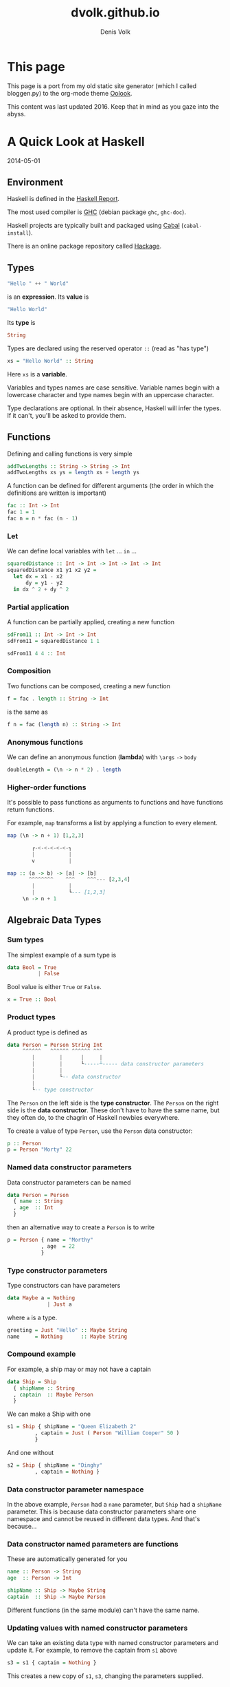 #+OPTIONS: html-style:nil
#+OPTIONS: num:nil
#+OPTIONS: toc:nil
#+HTML_HEAD: <link rel="stylesheet" type="text/css" href="static/oolook/oolook.css" />
#+HTML_HEAD: <link rel="stylesheet" type="text/css" href="https://cdnjs.cloudflare.com/ajax/libs/font-awesome/6.2.0/css/all.min.css" />
#+HTML_HEAD: <script src="static/oolook/jquery-3.x-git.min.js"></script>
#+HTML_HEAD: <script src="static/oolook/oolook.js"></script>
#+HTML_HEAD: <link rel="icon" type="image/png" href="favicon.png">
#+HTML_HEAD: <style>.figure-number { display: none; }</style>

#+TITLE: dvolk.github.io
#+AUTHOR: Denis Volk

* This page

This page is a port from my old static site generator (which I called bloggen.py) to the org-mode theme [[https://dvolk.github.io/oolook][Oolook]].

This content was last updated 2016. Keep that in mind as you gaze into the abyss.


* A Quick Look at Haskell

2014-05-01

** Environment

Haskell is defined in the [[https://www.haskell.org/onlinereport/haskell2010/][Haskell Report]].

The most used compiler is [[https://www.haskell.org/ghc/download][GHC]] (debian package =ghc=, =ghc-doc=).

Haskell projects are typically built and packaged using [[https://www.haskell.org/cabal/][Cabal]] (=cabal-install=).

There is an online package repository called [[https://hackage.haskell.org/][Hackage]].

** Types

#+BEGIN_SRC haskell
"Hello " ++ " World"
#+END_SRC

is an *expression*. Its *value* is

#+BEGIN_SRC haskell
"Hello World"
#+END_SRC

Its *type* is

#+BEGIN_SRC haskell
String
#+END_SRC

Types are declared using the reserved operator =::= (read as "has type")

#+BEGIN_SRC haskell
xs = "Hello World" :: String
#+END_SRC

Here =xs= is a *variable*.

Variables and types names are  case sensitive. Variable names begin with
a lowercase character and type names begin with an uppercase character.

Type declarations  are optional.  In their  absence, Haskell  will infer
the types. If it can't, you'll be asked to provide them.

** Functions

Defining and calling functions is very simple

#+BEGIN_SRC haskell
addTwoLengths :: String -> String -> Int
addTwoLengths xs ys = length xs + length ys
#+END_SRC

A function can be defined for different arguments (the order in which
the definitions are written is important)

#+BEGIN_SRC haskell
fac :: Int -> Int
fac 1 = 1
fac n = n * fac (n - 1)
#+END_SRC

*** Let

We can define local variables with =let= ... =in= ...

#+BEGIN_SRC haskell
squaredDistance :: Int -> Int -> Int -> Int -> Int
squaredDistance x1 y1 x2 y2 =
  let dx = x1 - x2
      dy = y1 - y2
  in dx ^ 2 + dy ^ 2
#+END_SRC

*** Partial application

A function can be partially applied, creating a new function

#+BEGIN_SRC haskell
sdFrom11 :: Int -> Int -> Int
sdFrom11 = squaredDistance 1 1

sdFrom11 4 4 :: Int
#+END_SRC

*** Composition

Two functions can be composed, creating a new function

#+BEGIN_SRC haskell
f = fac . length :: String -> Int
#+END_SRC

is the same as

#+BEGIN_SRC haskell
f n = fac (length n) :: String -> Int
#+END_SRC

*** Anonymous functions

We can define an anonymous function (*lambda*) with =\args= =->= =body=

#+BEGIN_SRC haskell
doubleLength = (\n -> n * 2) . length
#+END_SRC

*** Higher-order functions

It's  possible to  pass functions  as  arguments to  functions and  have
functions  return functions.

For example,  =map= transforms a  list by  applying a function  to every
element.

#+BEGIN_SRC haskell
map (\n -> n + 1) [1,2,3]
#+END_SRC

#+BEGIN_SRC haskell
         ┌-<-<-<-<-<-┐
         |           |
         v           |

 map :: (a -> b) -> [a] -> [b]
        ^^^^^^^^    ^^^    ^^^--- [2,3,4]
         |           |
         |           └--- [1,2,3]
      \n -> n + 1
#+END_SRC

** Algebraic Data Types
*** Sum types

The simplest example of a sum type is

#+BEGIN_SRC haskell
data Bool = True
          | False
#+END_SRC

Bool value is either =True= or =False=.

#+BEGIN_SRC haskell
x = True :: Bool
#+END_SRC

*** Product types
A product type is defined as

#+BEGIN_SRC haskell
data Person = Person String Int
     ^^^^^^   ^^^^^^ ^^^^^^ ^^^
        |        |      |     |
        |        |      └-----┴----- data constructor parameters
        |        |
        |        └-- data constructor
        |
        └-- type constructor
#+END_SRC

The =Person= on the left side is the *type constructor*. The =Person= on
the right side  is the *data constructor*. These don't  have to have the
same  name,  but they  often  do,  to  the  chagrin of  Haskell  newbies
everywhere.

To create a value of type =Person=, use the =Person= data constructor:

#+BEGIN_SRC haskell
p :: Person
p = Person "Morty" 22
#+END_SRC

*** Named data constructor parameters

Data constructor parameters can be named

#+BEGIN_SRC haskell
data Person = Person
  { name :: String
  , age  :: Int
  }
#+END_SRC

then an alternative way to create a =Person= is to write

#+BEGIN_SRC haskell
p = Person { name = "Morthy"
           , age  = 22
           }
#+END_SRC

*** Type constructor parameters

Type constructors can have parameters

#+BEGIN_SRC haskell
data Maybe a = Nothing
             | Just a
#+END_SRC

where =a= is a type.

#+BEGIN_SRC haskell
greeting = Just "Hello" :: Maybe String
name     = Nothing      :: Maybe String
#+END_SRC

*** Compound example

For example, a ship may or may not have a captain

#+BEGIN_SRC haskell
data Ship = Ship
  { shipName :: String
  , captain  :: Maybe Person
  }
#+END_SRC

We can make a Ship with one

#+BEGIN_SRC haskell
s1 = Ship { shipName = "Queen Elizabeth 2"
         , captain = Just ( Person "William Cooper" 50 )
         }
#+END_SRC

And one without

#+BEGIN_SRC haskell
s2 = Ship { shipName = "Dinghy"
         , captain = Nothing }
#+END_SRC

*** Data constructor parameter namespace

In the above example, =Person= had  a =name= parameter, but =Ship= had a
=shipName= parameter. This is  because data constructor parameters share
one namespace and  cannot be reused in different data  types. And that's
because...

*** Data constructor named parameters are functions

These are automatically generated for you

#+BEGIN_SRC haskell
name :: Person -> String
age  :: Person -> Int

shipName :: Ship -> Maybe String
captain  :: Ship -> Maybe Person
#+END_SRC

Different functions (in the same module) can't have the same name.

*** Updating values with named constructor parameters

We can take an existing data  type with named constructor parameters and
update it. For example, to remove the captain from =s1= above

#+BEGIN_SRC haskell
s3 = s1 { captain = Nothing }
#+END_SRC

This creates a new copy of =s1=, =s3=, changing the parameters supplied.

*** Recursive data types

data type definitions can be recursive

#+BEGIN_SRC haskell
data List a = Nil
            | Append a (List a)
#+END_SRC

a =List= of =a= is then either =Nil= (empty list) or an element of type
=a= appended to a =List= of type =a=.

#+BEGIN_SRC haskell
l :: List Int
l = Append 1 (Append 2 (Append 3 (Append 4 Nil)))
#+END_SRC
** Lists

Lists are a  built-in recursive data type. They're  constructed with the
cons operator "=:="

#+BEGIN_SRC haskell
1 : ( 2 : ( 3 : ( 4 : [] )))
#+END_SRC

Haskell provides an easier way to write the above

#+BEGIN_SRC haskell
[1, 2, 3, 4] :: [Int]
#+END_SRC

A =String= is a list of =Char=

#+BEGIN_SRC haskell
s = "Hello World" :: [Char]
#+END_SRC
** Tuples
A tuple is a fixed size container. Unlike lists, a tuple may contain
different types

for example

#+BEGIN_SRC haskell
("Proxima Centauri", 3, 4, 5) :: (String, Int, Int, Int)
#+END_SRC
** If and case

=if= ... =then= ... =else= ... is an expression. The =else= is mandatory
(what value would the expression evaluate to if it wasn't?)

#+BEGIN_SRC haskell
describeIntSign :: Int -> String
describeIntSign n =
  if n > 0
    then "positive"
    else "negative"
#+END_SRC

=case= ... =of= ...  is also an expression, but a  bit more general than
=if=.

#+BEGIN_SRC haskell
describeInt :: Int -> String
describeInt n =
  case n of
    0 -> "zero"
    1 -> "one"
    2 -> "two"
    _ -> "I don't know that number"
#+END_SRC

** Deconstructing values

Data type values can be  deconstructed with pattern matching in function
arguments

#+BEGIN_SRC haskell
data Person = Person
  { name :: Maybe String
  , age  :: Int
  }

nonsense :: Person -> Int
nonsense (Person  Nothing a) = a
nonsense (Person (Just n) a) = length n + a
#+END_SRC

here  =n=  and =a=  will  be  locally bound  to  =name=  (when it  isn't
=Nothing=) and =age= of the person.

We can also pattern match in case expressions

#+BEGIN_SRC haskell
case p of
  Person  Nothing a -> "This person doesn't have a name"
  Person (Just n) a -> "This person's name is " ++ n
#+END_SRC

and let expressions

#+BEGIN_SRC haskell
let (Person _ a) = p in a + 1
#+END_SRC

use =_= to indicate that you don't care about a parameter.

Lists and tuples can also be pattern matched.

#+BEGIN_SRC haskell
headIntList :: [Int] -> Int
head (first:rest) = first
      ^^^^^^^^^^
          |
 recall, a list is an element appended (:'ed) to the rest of the list

swapPair :: (Int, Int) -> (Int, Int)
swapPair (x, y) = (y, x)
#+END_SRC

** Parametric polymorphism

Defining a new function for each type of list like above would be silly.
Haskell allows us to write generic/polymorphic functions.

#+BEGIN_SRC haskell
         ┌-- type variables, a is any type
         |
         ├-----┐
         |     |
         v     v
head :: [a] -> a
head (first:rest) = first

swap :: (a, b) -> (b, a)
swap (a, b) = (b, a)
#+END_SRC

type variables are always lowercase.

** Typeclasses

Typeclasses allow you to overload functions

#+BEGIN_SRC haskell
class Eq a where
  (==) :: a -> a -> Bool
#+END_SRC

types are instances of typeclasses

#+BEGIN_SRC haskell
instance Eq Char where
  (==) = ...
#+END_SRC

*** Standard typeclasses

You can make your own, but Haskell already defines many typeclasses

| typeclass  | functions                                                                                                                                                                                      |
|------------+------------------------------------------------------------------------------------------------------------------------------------------------------------------------------------------------|
| Eq         | ~(==)~, ~(/=)~                                                                                                                                                                                 |
|------------+------------------------------------------------------------------------------------------------------------------------------------------------------------------------------------------------|
| Ord        | =(<)=, ~(<=)~, ~(>=)~, ~(>)~, =max=, =min=                                                                                                                                                     |
|------------+------------------------------------------------------------------------------------------------------------------------------------------------------------------------------------------------|
| Enum       | =succ=, =pred=, =toEnum=, =fromEnum=, =enumFrom=, =enumFromThen=, =enumFromTo=, =enumFromThenTo=                                                                                               |
|------------+------------------------------------------------------------------------------------------------------------------------------------------------------------------------------------------------|
| Num        | =(+)=, =(-)=, =(⋆)=, =negate=, =abs=, =signum=, =fromInteger=                                                                                                                                  |
|------------+------------------------------------------------------------------------------------------------------------------------------------------------------------------------------------------------|
| Real       | =toRational=                                                                                                                                                                                   |
|------------+------------------------------------------------------------------------------------------------------------------------------------------------------------------------------------------------|
| Integral   | =quot=, =rem=, =div=, =mod=, =quotRem=, =divMod=, =toInteger=                                                                                                                                  |
|------------+------------------------------------------------------------------------------------------------------------------------------------------------------------------------------------------------|
| Fractional | =(/)=, =recip=, =fromRational=                                                                                                                                                                 |
|------------+------------------------------------------------------------------------------------------------------------------------------------------------------------------------------------------------|
| Floating   | =pi=, =exp=, =log=, =sqrt=, =(⋆⋆)=, =logBase=, =sin=, =cos=, =tan=, =asin=, =acos=, =atan=, =sinh=, =cosh=, =tanh=, =asinh=, =atanh=                                                           |
|------------+------------------------------------------------------------------------------------------------------------------------------------------------------------------------------------------------|
| RealFrac   | =properFraction=, =truncate=, =round=, =ceiling=, =floor=                                                                                                                                      |
|------------+------------------------------------------------------------------------------------------------------------------------------------------------------------------------------------------------|
| RealFloat  | =floatRadix=, =floatDigits=, =floatRange=, =decodeFloat=, =encodeFloat=, =exponent=, =significand=, =scaleFloat=, =isNaN=, =isInfinite=, =isDenormalized=, =isIEEE=, =isNegativeZero=, =atan2= |
|------------+------------------------------------------------------------------------------------------------------------------------------------------------------------------------------------------------|
| Monad      | ~(>>=)~, =(>>)=, =return=, =fail=                                                                                                                                                              |
|------------+------------------------------------------------------------------------------------------------------------------------------------------------------------------------------------------------|
| Functor    | ~fmap~                                                                                                                                                                                         |

*** Automatic deriving

Haskell can automatically derive some  typeclass instances for your data
types (restrictions may apply). E.g.

#+BEGIN_SRC haskell
data Person = Person String Int
  deriving Eq

p1 = Person "Rick" 50

p2 = Person "Morty" 12

p1 == p2 :: Bool
#+END_SRC

*** Show & Read

=Show= and =Read= are two important typeclasses. They implement =show=
and =read= and can be automatically derived.

#+BEGIN_SRC haskell
show :: Show a => a -> String
read :: Read a => String -> a
#+END_SRC

That is,  for types with a  =Show= instance, =show= will  turn the value
into a =String=. For types with  a =Read= instance, =read= will turn the
=String= into the value of type =a=

#+BEGIN_SRC haskell
data Person = Person String Int
  deriving (Eq, Show, Read)

p1 = read "Person \"Rick\" 50" :: Person

show p1 :: String
#+END_SRC

You should not use =read= unless you know that the string is valid. An
invalid string will cause a runtime error.

for inputs that may fail to parse, use =readMaybe=

#+BEGIN_SRC haskell
Text.Read.readMaybe :: Read a => String -> Maybe a
#+END_SRC

** IO
*** Example: Echoing input line

Understanding  how IO  works  in  Haskell requires  an  unusual amount  of
background knowledge compared to  other programming languages. It's best
to begin with an example.

Haskell executables begin with the main function.

#+BEGIN_SRC haskell
main :: IO ()
main = getLine >>= putStrLn
#+END_SRC

The types of these functions (often called *actions*) are

#+BEGIN_SRC haskell
getLine  :: IO String
putStrLn :: String -> IO ()
#+END_SRC

~(>>=)~ chains them together

#+BEGIN_SRC haskell
(>>=) :: IO a -> (a -> IO b) -> IO b
         ^^^^    ^^^^^^^^^^^    ^^^^
          |          |          |
getLine --┘          |          |
                     |          └-- main
         putStrLn ---┘
#+END_SRC

*** Example: Guess the number

What if  we want to chain  together two =IO a=  actions like =putStrLn=?
Replace the second one with a lambda that ignores its argument.

#+BEGIN_SRC haskell
putStrLn "Hello"    >>=    \_ -> putStrLn "World"
^^^^^^^^^^^^^^^^           ^^^^^^^^^^^^^^^^^^^^^^
       |                              |
      IO a                         a -> IO b
#+END_SRC

We can make a "guess the number" game with these functions (and =randomRIO=)

#+BEGIN_SRC haskell
import Text.Read
import System.Random

guessGame :: Int -> IO ()
guessGame n =
  putStrLn "Guess the number (1-10): " >>= \_ ->
  getLine >>= \input ->
  case readMaybe input of
    Nothing    -> putStrLn "not sure what you just typed!" >>= \_ ->
                  guessGame n
    Just guess ->
      if guess == n
        then putStrLn "You guessed it!"
        else putStrLn "Wrong!" >>= \_ ->
             guessGame n

main :: IO ()
main = randomIO (1,10) >>= guessGame
#+END_SRC

*** Do notation

Haskell provides a nicer notation of composing IO actions with =do= notation

#+BEGIN_SRC haskell
import Text.Read
import System.Random

guessGame :: Int -> IO ()
guessGame n = do
  putStrLn "Guess the number (1-10): "
  input <- getLine
  case readMaybe input of
    Nothing -> do putStrLn "not sure what you just typed!"
                  guessGame n
    Just guess ->
      if guess == n
        then putStrLn "You guessed it!"
        else do putStrLn "Wrong!"
                guessGame n

main :: IO ()
main = do
  n <- randomRIO (1,10)
  guessGame n
#+END_SRC

*** Looping

We can loop with the monadic map =mapM_=

#+BEGIN_SRC haskell
                         ┌-<-<-<-<-<-<-<-┐
                         |               |
                         v               |

           map  M  _ :: (a -> IO ()) -> [a] -> IO ()

                ^  ^    ^^^^^^^^^^^^    ^^^    ^^^^^
                |  |        |            |       |
                |  |        └-- action   |  no results returned
                |  |            to run   |
works on Monads ┘  |                     |
                   |                     └-- list to run it on
  discards results ┘

^^^^^^^^^^^^^^^^^^^^^
  naming convention
#+END_SRC

For example, to print the ASCII value of =Char= from A to Z

#+BEGIN_SRC haskell
main = mapM_ (print . fromEnum) ['A'..'Z']
#+END_SRC

where

#+BEGIN_SRC haskell
print    :: Show a => a -> IO ()
fromEnum :: Enum a => a -> Int
#+END_SRC

This  type of  looping  is  more limited  than  =for  (;;)= from  C-like
languages - you  cannot =break= out of  it for one. Instead  of having a
few general control  structures, Haskell has many  specialized ones, and
the ability to easily write your own.

*** Concurrent IO

Haskell comes with  light concurrency primitives. So light  in fact that
it might be better to use one  of the abstractions built on top of them,
like the =async= package:

#+BEGIN_SRC haskell
async :: IO a   ->   IO (Async a)

         ^^^^        ^^^^^^^^^^^^
          |               |
 computation to run       v
                          |
                          v
                          |
            ┌--<-<-<-<-<--┘
            v
            |
            v
            |
         vvvvvvv

wait  :: Async a   ->   IO a

                        ^^^^
                         |
               result of computation
#+END_SRC

For example  we can spawn  ten threads that do  some work, wait  for the
results and then print them.

#+BEGIN_SRC haskell
import Control.Concurrent
import Control.Concurrent.Async

main = do
  let worker n = do
        threadDelay (10^6)
        return (n * 2)

  ts <- mapM (async . worker) [1..10]

  results <- mapM wait ts

  mapM_ print results
#+END_SRC

Note that =return= is  a function with type =a -> IO a=.  It has no flow
control meaning  like in many  languages. It's simply turning  the =Int=
into an =IO Int=.

** More

- https://www.haskell.org/tutorial/ - A  Gentle Introduction to Haskell,
  Version 98 (slightly misleading title)
- https://www.haskell.org/ghc/docs/latest/html/libraries/index.html    -
  Documentation for the libraries that come with GHC
- http://book.realworldhaskell.org/ - Real World Haskell
- http://community.haskell.org/~simonmar/pcph/ - Parallel and Concurrent
  Programming in Haskell
- https://en.wikibooks.org/wiki/Haskell Haskell Wikibook

* A guide to installing a custom, minimal(ish) GNU/Linux system

2014-05-01

** Introduction

Ubuntu is often believed to be bloated and slow, and users are recommended
to install other distributions like Arch Linux if they want to have a 'lean' system.
This belief is mistaken. Ubuntu can provide a very good mix of leanness and convenience.

This page is a beginner's guide on how to install and setup such a system. It's
based on my own preferences and notes.

I used 14.4 for testing to write this, but everything should
work with versions 12.4 and later. If it changes then I will
update it.

** Install

*** Picking the right installer

Ubuntu media come in two forms: desktop and server. The desktop installer doesn't
offer many options. We'll be getting the server image from:

- http://www.ubuntu.com/download/server

I recommend getting the latest release. The system can be upgraded to a new release
fairly easily.

*** Before Proceeding

As always, backup important data and find some room for a new install. If you have
any kind of special setup not covered here (such as UEFI or PPPoE), you should
either read about it carefully before installation or have another Internet-capable
device nearby.

*** Boot options

Once you've booted the install media, you will have access to additional options
through the function keys F1-F6.

Some to consider are:

- *Expert mode* Enabling this gives more options in the installer. You shouldn't need most of the options, but one that's interesting is that you can choose to have a separate /home partition, or separate /home, /usr, /var, and /tmp partitions. Having separate partitions can sometimes be useful. On the other hand, it's annoying if you run out of space on one of them.
- *Install a minimal system* Enabling this will install a slightly smaller system (1.1G normally, 1G with 'minimal')
- *Free software only* If you enable this, the installer won't add the multiverse and restricted software repositories.

Select 'Install Ubuntu Server' and press enter to boot into the installer

*** Some installation options

The installer will ask you some simple questions.

After setting up a user, it will ask you if you want to encrypt the user(s) home
directories. The method used seems rather inconvenient. I recommend saying *no* here.

When partitioning disks, the installer will ask you what partitioning method to use.
I strongly recommend picking *encrypted LVM*. This will encrypt all partitions
except /boot.

The weakest part of the encryption will be your passphrase.
Read carefully and pick a good one.

The installer will ask you if you want automatic security updates. This is a
good idea and it's easy to toggle it later if you change your mind.

Next is the software selection. Leave everything unchecked unless you actually
want it.

The system will install and then reboot.

* Post-install

*** Using tmux

Login as the user you created. Tmux is very useful for managing terminals.
It's already installed, all you need to do is, well... run 'tmux'

If you've never used it before, Control-b ? (usually written as: C-b ?) will
bring up the keybindings.

*** Firewall

It's not a bad idea to immediately enable the firewall:

#+BEGIN_SRC bash
sudo ufw enable
sudo ufw default deny outgoing
sudo ufw allow out 80/tcp
sudo ufw allow out 443/tcp
sudo ufw allow out to <DNS SERVER IP HERE> port 53
#+END_SRC

This will drop all incoming connections, and all outgoing connections except HTTP and HTTPS.
You should add rules here only as required.

If your dns server was set automatically through DHCP or PPPoE, you can
find it with

#+BEGIN_SRC bash
cat /etc/resolv.conf
#+END_SRC

*** Setting apt defaults

open /etc/apt/apt.conf for editing

#+BEGIN_SRC bash
sudo apt-get install zile
sudo zile /etc/apt/apt.conf
#+END_SRC

and add

#+BEGIN_SRC
APT::Install-Recommends "0";
APT::Install-Suggests "0";
#+END_SRC

This will make apt-get _not_ consider recommended and suggested packages as dependencies.
It will still print what it recommends installing every time you install a package through apt-get, so
you'll need to consider what you actually need.

*** Updating

The packages that came on the install media are probably outdated. It's important
to update to the latest

#+BEGIN_SRC bash
sudo apt-get update
sudo apt-get dist-upgrade
#+END_SRC

It's not a bad idea to reboot after this.

*** World un-readable

By default, anyone can read files that users create. This is for compatibility with services
like HTTP servers, but if you're not using those it's possible to slightly increase security
by making your files accessible to you.

First we need make sure only you have access to your home directory

#+BEGIN_SRC bash
chmod -R go-rwx ~
#+END_SRC

Then open ~/.bashrc and put

#+BEGIN_SRC bash
umask 077
#+END_SRC

at the end. This makes it so newly created files can't be accessed by other users.

*** Tracking /etc

It's a good idea to keep track of what happens in /etc. etckeeper is a wrapper
around version control systems that does this

#+BEGIN_SRC bash
sudo apt-get install etckeeper git
#+END_SRC

etckeeper assumes you're using the bazaar VCS, but I chose git because it's
what I know best. We need to uncomment git by removing the #

#+BEGIN_SRC
VCS="git"
#+END_SRC

in /etc/etckeeper/etckeeper.conf

and also comment out the other one with

#+BEGIN_SRC
#VCS="bzr"
#+END_SRC

Had you installed bzr, it would have initialized etckeeper automatically, but
on other VCS you have to do it yourself

#+BEGIN_SRC bash
sudo etckeeper init
#+END_SRC

etckeeper will auto-add and commit everything in /etc every time you add or remove packages
through apt-get. Let's try it out by installing a fancy git tool!

#+BEGIN_SRC bash
sudo apt-get install tig
#+END_SRC

now you can run

#+BEGIN_SRC bash
cd etc; sudo tig
#+END_SRC

to browse changes in /etc

*** X.Org

It's time to install X.Org

#+BEGIN_SRC bash
sudo apt-get install xserver-xorg xinit i3 rxvt-unicode
#+END_SRC

open ~/.xinitrc and add

#+BEGIN_SRC bash
exec i3
#+END_SRC

Now start it:

#+BEGIN_SRC bash
xinit -- -nolisten tcp
#+END_SRC

Setting up X was painful for a long time. Every time I do this and it just works I
feel like I'm living in the future.

This should start up X.Org with the i3 window manager. After you accept the default settings
you should have blank screen.

Press WinKey-Enter twice (usually written as: M-return, M for meta) to open two terminals.
Then press M-S-down (S = shift) arrow to rearrange the terminal layout

If you haven't used i3 before, read the man page for more keybindings and then experiment.
It's a very useful window manager.

The statusbar just displays which workspace we're on which isn't very useful and wastes space.
Let's comment it out in at the end of ~/.i3/config:

#+BEGIN_SRC
#bar {
#        status_command i3status
#}
#+END_SRC

Since we're there let's also add another keybinding:

#+BEGIN_SRC
bindsym $mod+b border toggle
#+END_SRC

Now if you reload i3 by pressing M-S-r the statusbar should disappear.

Pressing M-b will toggle the decorations for the focused window, which is useful for saving screen space.

*** ranger & ncdu

While using bash and coreutils is fine, at some point you'll probably want a more
specialized interface for managing files. Once such interface is ranger:

ncdu is a ncurses interface to du - disk usage utility. It makes it very easy
to see what's eating up disk space.

#+BEGIN_SRC bash
sudo apt-get install ranger ncdu
#+END_SRC

Press ? to load the man page.

*** Firefox

Let's install Firefox

#+BEGIN_SRC bash
sudo apt-get install firefox
#+END_SRC

The firefox package comes with an AppArmor profile, so let's take care of that before starting firefox
for the first time

*** AppArmor

Normally, an application running with a user id is able to do anything the user can do.
AppArmor is a Linux kernel module that additionally restricts programs. An AppArmor profile
for a program lists all files and capabilities that the program is allowed to use. Anything
not on the list is denied and logged. For example, it's possible to restrict a PDF reader
to only be able to read files with the .pdf extension, and deny write and network access
altogether (for some reason this is an exercise left to the reader however).
AppArmor implements so-called Mandatory Access Controls. It's not the most
sophisticated MAC framework, but it is probably the most convenient to use.

Ubuntu comes with AppArmor enabled, all we need to do is install extra profiles and
turn the profiles to enforcing mode.

#+BEGIN_SRC bash
sudo apt-get install apparmor-profiles apparmor-utils
cd /etc/apparmor.d/
sudo find . -maxdepth 1 -type f -exec aa-enforce '{}' \;
#+END_SRC

You can check that the profiles are enforced by running

#+BEGIN_SRC bash
aa-status
#+END_SRC

*** More Firefox

Now that we've enabled the AA profile for firefox, it's time to start and configure it

Press M-2 to switch to the second workspace, press M-d to bring up dmenu, type in firefox and press
enter to run it.

Open the preferences and press M-w to switch to a tabbed layout.

Type in about:blank as your home page.

We can take some simple precautions to help avoid being tracked by corporations and agencies
on the web:

On the privacy tab, select 'custom settings for history', then set 'accept third-party
cookies' to never and 'keep until' to 'I close firefox'. Check 'clear history when
firefox closes', click settings and check all the options except 'saved passwords'.
Uncheck the two 'Remember...' options above.

Since we're here. Go to advanced - data choices and uncheck the health and crash reporters.

One of the best things about firefox is how many addons there are for it. Here are some I
recommend

- Tree Style Tabs https://addons.mozilla.org/en-US/firefox/addon/tree-style-tab/
- Noscript https://addons.mozilla.org/en-US/firefox/addon/noscript/
- Adblock Plus https://addons.mozilla.org/en-US/firefox/addon/adblock-plus/
- Requestpolicy https://addons.mozilla.org/en-US/firefox/addon/requestpolicy/
- Refcontrol https://addons.mozilla.org/en-US/firefox/addon/refcontrol/
- HTTPS everywhere https://www.eff.org/https-everywhere

These are only the most basic tweaks. Firefox is a beast.

*** Youtube sans flash

Youtube is entertaining and sometimes even useful. Browser plugins on the other hand
are a terrible idea and HTML5 doesn't always work. Fortunately there's a way around these
problems

#+BEGIN_SRC bash
sudo apt-get install mplayer youtube-dl
#+END_SRC

We can now download and play videos:

#+BEGIN_SRC bash
youtube-dl -f 18 http://www.youtube.com/watch?v=UdfY25gDjK8
mplayer Richard\ Stallman\ signs\ my\ laptop\ and\ removes\ Windows\ 8\ license-UdfY25gDjK8.mp4
#+END_SRC

It used to be possible to play videos directly without saving them by using
youtube-dl -g, but google now returns HTTPS URLs and mplayer only understands HTTP.

Despite the name, youtube-dl supports quite a few video sites.

*** GTK2 appearance

The default look of GTK is not the best. The easiest way to change it is to install and run
lxappearance.

#+BEGIN_SRC bash
sudo apt-get install lxappearance gtk2-engines
lxappearnace
#+END_SRC

*** apt-file

It's often useful to know which package a file came from. apt-file is a tool for searching files in packages.

#+BEGIN_SRC bash
sudo apt-get install apt-file
sudo apt-file update
#+END_SRC

As a test we can look for packages that come with AppArmor profiles:

#+BEGIN_SRC bash
apt-file search '/etc/apparmor.d'
#+END_SRC

*** Other software

Some recommendations

- *lyx* a WYSIWYG editor that exports to LaTeX (and so PDF, DVI). For writing everything from letters to books. Especially useful for anything science-y
- *emacs* an editor that's also a web browser, video editor, spreadsheet, IRC and mail client,...
- *gimp* raster graphics editor
- *audacity* audio editor
- *ffmpeg* very capable command-line video/audio editor
- *irssi* IRC client
- *zathura* PDF viewer
- *djview4* DJVU viewer
- *mutt* IMAP/SMTP email client
- *feh* miniaml image viewer
- *rtorrent* minimal torrent client

** grsecurity

*** Why and how

grsecurity is a patch for the linux kernel that provides many additional security features including
its own MAC framework. It is not part of the kernel (at the moment) so it has to be installed manually.

Is it necessary? Good question. But building a kernel is fun and you should do it at least once.

*** Building the Linux kernel

We'll need some tools

#+BEGIN_SRC bash
sudo apt-get install build-essential libncurses5-dev gcc-4.8-plugin-dev
mkdir ~/src
cd ~/src
#+END_SRC

go to

https://www.kernel.org/

and download the latest kernel source. Grab the matching grsecurity patch and gradm from

https://grsecurity.net/download.php

Download the key and signatures, and let's verify the downloads:

#+BEGIN_SRC bash
gpg --import spender-gpg-key.asc
gpg --verify grsecurity*.patch.sig grsecurity*.patch
gpg --verify gradm*.tar.gz.sig gradm*.tar.gz
#+END_SRC

and the Linux kernel source too (keyservers live on port 11371):

#+BEGIN_SRC bash
sudo ufw allow out 11371/tcp
gpg --recv-keys 6092693E
xz -cd linux-*.tar.xz | gpg --verify linux-*.tar.sign -
#+END_SRC

gpg will complain that the keys aren't trusted. But that is a tricky affair.

#+BEGIN_SRC bash
tar xf linux*.tar.gz
cd linux*
patch -p1 < ../grsecurity*.patch
make menuconfig
#+END_SRC

At this point you will get menu system with many options and you should look over them carefully.
Since we've patched with grsecurity, you should enable it in Security Options, or it's all for naught.
Prominent options you may want to disable are various hotplugging features and IA32 emulation.

Once you're done, it's time to build the kernel

#+BEGIN_SRC bash
make deb-pkg
#+END_SRC

If you have more than one core, you can parallelize the build process with -jN, e.g.:

#+BEGIN_SRC bash
make -j8 deb-pkg
#+END_SRC

Once it's done, you'll have fresh kernel packages. Install them with

#+BEGIN_SRC bash
dpkg -i *.deb
#+END_SRC

Reboot and select the new kernel on the boot loader.

*** It doesn't work

Your system didn't boot, or perhaps the keyboard isn't responding, or your sound card isn't detected.
That's OK. It might take a couple of iterations to get everything working the first time. Try again.




* Orbiter Space Flight Simulator on GNU/Linux HOW-TO

2014-04-15

** Introduction

#+CAPTION: Docking with the ISS
[[file:images/wine-1353780989.png]]

Orbiter (https://en.wikipedia.org/wiki/Orbiter_(simulator)) runs
surprisingly well on GNU/Linux (from now on: Linux). Since the
developer doesn't appear to be particularly interested in making
Orbiter cross-platform, it is necessary to use the Wine compatibility
layer (http://www.winehq.org/). This guide assumes that you have not
used Linux before, but are interested in doing so for the purpose of,
among other things, running Orbiter on it. It is probably impossible
for this guide to be "complete" for everyone - it all depends on how
comfortable you are with computers. If you're having trouble with some
step, you're encouraged to use Google, ask in the Linux4Noobs subreddit
(http://www.reddit.com/r/linux4noobs), or email me.

Written on 2012-11-24. Updated 2014-04-15.

** Why Linux?

Linux...

- ...is free, as in gratis
- ...is free, as in the GPL licence allows you to do with it as you please (https://www.fsf.org/about/what-is-free-software)
- ...is open source
- ...isn't controlled by one person or corporation
- ...has software repositories that allow you to install software easily and securely
- ...has a large and friendly community, which you can be part of, or not

The same can be said for most software that runs on Linux

** Requirements

- a PC that can smoothy run Orbiter with d3d9client on Windows
- an empty partition or unpartitioned space to install Linux on
- patience. Rome wasn't built in a day

** Which Linux distribution?

To run Orbiter on Linux you will need to install Linux. Linux comes in
"distributions", which are customized collections of Linux software.
You can typically do anything on any distribution, but some tasks may
be easier on some distributions than others.

I recommend Ubuntu, either

- Ubuntu (http://www.ubuntu.com/), installs a "modern" "touch-pad compatible" desktop with lots of bells and whistles
- Xubuntu (http://xubuntu.org/), installs a traditional desktop with menus and icons. Lighter on resources too

Personally, I prefer Xubuntu.

Whichever desktop you choose, you can install the other one (and many
more) later easily and switch between them, so it doesn't matter which
you start with.

** Installing Linux

This is somewhat beyond the scope of this document, but the general
procedure is

- download a Linux .iso image from the sites above
- burn the image onto a CD/DVD (which is not the same as "copying" the .iso file onto the CD/DVD)
- Back-up all important data just in case!
- Set your BIOS to boot from CD-rom/DVD-rom first
- Insert the CD/DVD and (re)boot your PC
- Follow the on-screen instructions

For security and privacy I recommend encrypting your partitions by
telling the installer to set up "encrypted LVM"

If you have a newer PC with UEFI instead(?) of a BIOS, the process
should be similar.

** Linux 101

Navigating the graphical UIs in Linux should be intuitive enough, but
we'll be needing a terminal.

Find a terminal (there are many) in the applications menu of your
desktop and run it. It will open a window with =username@computername:~$=
in it. This is called a prompt. You type in commands and read their
output (if any). It might seem archaic but it's very powerful.

** Installing and configuring WINE

Ubuntu's software repository has the stable branch of Wine, but we'll
be installing the latest beta.

Open a terminal and run the following commands (one by one):

#+BEGIN_SRC bash
sudo add-apt-repository ppa:ubuntu-wine/ppa
sudo apt-get update
sudo apt-get install wine1.7
#+END_SRC

You now have Wine. Great.

Next run

#+BEGIN_SRC bash
winecfg
#+END_SRC

This will initialize Wine and open a configuration window. Set the
Windows version to Windows XP. Enable "Emulate a virtual desktop" and
set the resolution to something smaller than your screen resolution.
Check that you have sound working by clicking Test Sound. Press OK to
save and exit.

Next run

#+BEGIN_SRC bash
winetricks d3dx10 d3dx9_36 vcrun2005 corefonts
#+END_SRC

This will download DirectX and msvc redistributables that you need to
run Orbiter (If only Windows was this convenient!)

** Installing Orbiter

Download orbiter100830.zip from
http://www.orbiter-forum.com/download.php and D3D9ClientR7.zip from
https://d3d9client.codeplex.com/

Open a terminal and run

#+BEGIN_SRC bash
mkdir ~/.wine/drive_c/orbiter
cd ~/.wine/drive_c/orbiter
cp ~/Downloads/*.zip ~/.wine/drive_c/orbiter
sudo apt-get install unzip
unzip orbiter100830.zip
unzip D3D9ClientR7.zip
#+END_SRC

That's it.

Some explanation is in order so you know what's going on. =~= is a short
way of refering to your user directory, which will be =/home/username=.
Wine creates the =.wine= directory in your user directory to store
everything in. The dot =.= in =.wine= means it's a hidden directory, so it
won't be visible in your file manager unless you ask it to display
hidden files (they're hidden to avoid clutter). The Wine =C:\= drive is
stored completely in =~/.wine/drive_c/=, so when you access =C:\= in an
application running in Wine, that's where the files actually are.

The first command creates the directory =~/.wine/drive_c/orbiter=. The
second changes the current active directory to that directory. The
third copies any zips in =~/Downloads=, where firefox saves files, to the
orbiter directory. The fourth installs unzip. The fifth and sixth unzip
the orbiter and =d3d9client= zips.

To find out more what Linux commands do, use man, e.g.

#+BEGIN_SRC bash
man mkdir
#+END_SRC

** Running Orbiter

Open a terminal and run

#+BEGIN_SRC bash
cd ~/.wine/drive_c/orbiter
wine Orbiter_ng.exe
#+END_SRC

click Modules, and click Expand all twice. Enable the D3D9Client
checkbox.

click Video, and switch to full screen

click Parameters, uncheck Focus follows mouse

click Scenario and pick something. Anything.

click Launch Orbiter

play!

** Refining the experience

*** More addons

Installing Orbiter addons should be fairly easy. Simply move the zip
files to =~/.wine/drive_c/orbiter= and unzip them. Some MFD addons don't
seem to work in Wine, for example BurnTimeMFD. Oh well!

*** autojump

Since typing =~/.wine/drive_c/orbiter= can get tedious, I recommend
installing autojump (=apt-get install autojump=). Then run =j
~/.wine/drive_c/orbiter=. From now on, you can cd into this directory by
simply running =j orb=. This is a fantastic tool for navigating directory
trees!

*** reverse-i-search

Another way to save time typing is to press Ctrl-R and then type a few
letters of the command you want to run (that you've already run
before). Ctrl-R will search through your history and recommend the
closest it finds. Then simply press Enter to run it. For example, if
you last ran =wine Orbiter_ng.exe=, then Ctrl-R and typing will should
recommend that command.


*** Backing up

The entire Wine "Windows installation" is stored in =~/.wine=. This makes
it very easy to move between computers. Simply copy the entire
directory!

*** Different WINEPREFIX

It is possible to install Wine elsewhere than =~/.wine= by setting
=WINEPREFIX=, e.g.

#+BEGIN_SRC bash
WINEPREFIX=/home/yourusername/wine-orbiter winecfg
#+END_SRC

will setup wine in =~/wine-orbiter= instead of =~/.wine=. This allows you
to have seperate instances of "Windows" for every game, with different
settings.

** That's all!

If you have any questions or suggestions email me!



* HOWTO: take screenshots of (windowed) wine games

Install imagemagick

#+BEGIN_SRC bash
apt-get install imagemagick (or equivalent)
#+END_SRC

Create a directory to hold the screenshots

#+BEGIN_SRC bash
mkdir ~/wine-scr
#+END_SRC

Open a text editor and write

#+BEGIN_SRC bash
#!/bin/bash

/usr/bin/import -window "Default - Wine Desktop" ~/wine-scr/wine-$(date +%s).png
#+END_SRC

You may have to edit the wine (^^^) window title if yours is different

Save the file as ~~/wine-scr/take-scr.sh~

Mark it executable

#+BEGIN_SRC bash
chmod u+x ~/wine-scr/take-scr.sh
#+END_SRC

Edit your window manager preferences to bind a key (I use caps lock) to run ~~/wine-scr/take-scr.sh~

Note: your window manager probably won't parse ~ properly. Replace ~ with the explicit path, i.e. ~/home/yourusername~

Run wine and take a screenshot to test it!



* A More Open Space Program

2016-09-18

I spent some more time working on Open Space Program.

There's now a sun, a colorful planet and a moon with their own rotational and inertial reference frames and spheres of influence, a GUI, fuel consumption, etc.

#+CAPTION: OSP screenshot in orbit
[[file:https://i.imgur.com/HM02Gd7.png]]


* 2.7 Kelvin Events: An Illustrated Primer

2016-05-08

Information about observable events in 2.7 Kelvin propagate at the speed of light. What does this mean in practice?

It may be best to look at an example:

#+CAPTION: Circles showing information travelling
[[file:https://i.imgur.com/jcQ5o8v.png]]

Fleet departures and arrivals are observable events.

In the above, the player is at Epsilon Eridani and has just sent a fleet from Epsilon Eridani to Tau Ceti at 0.75c. Since they're at the same system, they saw the departure event (the outer circle) immediately. On the other hand the arrival event (the inner circle) hasn't reached them yet, so they don't know if the fleet has arrived successfully (but we can see it has).

The other observer sits far away at Ross 154. Neither of the events has reached them yet - from their perspective, the fleet hasn't left yet.

In the game, each observer keeps their own copy of fleets and stars (and everything else that I might add). When an event reaches them they update their knowledge of the event's source.

* New experiment: 2.7 Kelvin

2016-05-03

I've been working on a new project: a RTwP space strategy game called 2.7 Kelvin.

In 2.7 Kelvin, information travels at the speed of light. News from other star systems takes years to arrive, and so do your orders to other systems. There's no stealth in space, but when you look at a star 20 light years away you're seeing the situation as it was 20 years ago. The further the seat of your government is from the action the more distorted your perspective is.

#+CAPTION: Screenshot of 2.7 Kelvin
[[https://i.imgur.com/ovuunem.png]]

#+CAPTION: Screenshot showing 2.7 Kelvin UI
[[https://i.imgur.com/tAqm1uB.png]]

* Fallout 4 Review

2016-04-14

The Fallout series was started at the end of the previous millennium, in that magical time when isometric role-playing games flourished. The gameplay of Fallout consisted of very basic turn-based combat and a likewise basic choose-your-own-adventure-style plot that unfolded mostly through dialogues where the player navigated scripted situations. Fallout's main draw was its post-apocalyptic aesthetic based on what the developers thought 1960s Americans imagined the future might be like. The game presented a harsh future full of hard-boiled characters and desperate situations, and it became a classic.

But Fallout 4 isn't part of that series. As the original publisher went bankrupt, the intellectual monopoly was sold to Bethesda Softworks. Bethesda was in the business of making first-person open-world games, and so Fallout 3 came out in 2008 as a first-person open-world game. It was liked and sold well, and it became one of their main series.

Fallout 3 was followed by Fallout: New Vegas, but this time it was developed by Obsidian Entertainment, a company with a connection to the original Fallout developers. New Vegas was liked, and it's generally thought of as having a better story and a more logical world map. The developers also made an effort to re-add the CYOA elements to dialogues similar to the original.

We now come to Fallout 4, released toward the end of 2015. Some things never change and it is, once again, an open-world first-person game. Unsurprisingly it's the best looking one so far from Bethesda, with a vivid, cluttered world and often strikingly pretty lighting. Taking place in a compressed version of Boston and its surroundings, Fallout 4 features large and complex urban areas, most of which are part of the main map, which allows for more freedom of movement than previous games and a more "3D" feel to the environments (other than Morrowind).

The game itself begins in the past, with players experiencing a short slice of idilic, sheltered life before the nuclear war. The player and their spouse are then frozen in a vault, awakened only to witness their child stolen and their spouse murdered, and then released from the vault after an unspecified time of being frozen again. The vault serves as a short tutorial environment, and the player is then a pointed in the general direction of the main quest, but is free to ignore it.

Fallout 4 learns from New Vegas and features factions and asks the player to pick sides in their conflicts. The factions sometimes feel contrived, but the arguments and advantages offered are interesting and, assuming the world drew you in, the ultimate choice is a difficult one.

Much has been said, often in tones comical to a disinterested observer, about the changes to the dialogue and skill systems. Fallout 4 does not have skills any more - instead those have been merged with the perks system. In practice it works well however, and it fixes important issues that Fallout has had since the beginning. The dialogue system is a stranger beast. It almost always has four options (with a fifth implicit one because you can now simply walk away at any time). Again, in practice it works well, and it feels more natural than previous games, but it must be said that at times the sacred number 4 seems too little, or too much.

What Fallout 4 takes away, it compensates by adding other things. One addition is that of settlement building that the player can build at designated areas across the map. These settlements attract NPCs who must be provided with life's necessities and protected against attacks. In return, they work and pass the fruit of their labors to you. At settlement workshops the player can also extensively modify weapons and armors, the latter of which now come in many pieces instead of whole suits. After release, Bethesda also added a new game mode that introduced hunger, hydration, sleep deprivation, diseases, and disabled map travel and restricted saving to beds. These changes mark another shift away from tight scripting and into procedural and sandbox gameplay, and this is not a bad thing.

Fallout 4 makes many changes to the gameplay that improve quality of life. The addition of sprinting means enemies can be made to be faster and more difficult to get away from, a reworked critical hits system removes pointless randomness, the addition of durability and fuel to power armor means you won't want to wear it all of the time and randomly spawning legendary enemies add variety to combat encounters to name a few changes. Since Fallout 4 is a long game, these improvements are very welcome. Overall it is more difficult and dynamic at all character levels than previous Fallouts.

* Open Space Program attempt #1

2016-04-11

Ever since I first played Orbiter years ago I had a vague wish to make my own space sim - and even more so - an open source platform that others could build on instead of being limited to making mods for proprietary engines.

Well, in March I made a few exploratory steps!

#+CAPTION: Screenshot of very early space ship
[[https://i.imgur.com/qG3uTMg.png]]

#+CAPTION: Screenshot of very early planet surface
[[https://i.imgur.com/CnAvQWE.png]]

#+CAPTION: Screenshot of shaded planet
[[https://i.imgur.com/ZjgJkh3.png]]

I used the Bullet physics library and OpenGL.

It was pretty fun, but I have to admit defeat for now. My development environment, which currently involves writing and running programs over a network (think vpn) just isn't suited for making 3D games.

I will have to come back in better conditions.

* Avarice Inc. status

2016-04-11

I finished working on Avarice Inc. over a month ago, but I never got to writing about it.

It's mostly finished. I added more stuff than I initially intended to, including a map editor, and I did it faster than I thought I would - in under two weeks.

What's missing? I added an option menu button, but it doesn't do anything. (the game can be configured through a config file).

The AI isn't as good as I would like.

Despite having simple mechanics, that the map can change quickly and drastically made it difficult to write AI that plays well in the long term.

It's possible to design a map where you can press End Turn repeatedly and win because the AI destoyed its land and failed to get away in time.

Nevertheless I'm reasonably pleased with how it turned out.

* Avarice Inc.

2016-02-25

For the past couple of days I've been working on a new game:

#+CAPTION: Screenshot of Avarice Inc.
[[https://i.imgur.com/Ly7L2RZ.png]]

* Project X 1.0 and lessons learned

2015-10-11

I've released version 1.0 of Project X.

I have no plans to work on it now, and it's time to wrap things up and see what can be learned from the experience.

** Status
Overall I'm pretty happy with how it ended up. It doesn't have the content of a full game, but from a programming standpoint, which was my primary interest, it's got most of the things a game needs.

** History
I started working on it in February almost immediately after getting the idea about making an open source Neo-scavenger. I had not played Neo-scavenger before but I'd watched a couple of videos of people playing it, and it seemed interesting.

Initially I hoped that I would find collaborators to share the programming work with, but I ended up doing it all myself, which was fine too. I did get some good feedback on memory management in the first few days though.

** Lessons learned

Making a game from the beginning is a lot more work than contributing to an existing one
There's a terrible sense of freedom involved in having to architect it all yourself. Endless ways of doing it, endless ways of messing things up and having headaches later fixing it.

*** Graphics are difficult to make

Although the game's pretty simple, it does require a lot of sprites. Tiles, characters, items, buttons, etc. These were almost painfully tedious for me to try to make.

Asking others to work for free isn't great either.

This was the biggest block to development, as I often lacked the graphics for the features I wanted to add.

If I make another game I will either base it around existing free graphics, or I will use only abstract geometric shapes.

*** Writing isn't quite trivial

This is/was a personal bias of mine I suppose. I thought writing content like quests and background would be, well, "automatic".

Nope. In the end I made one quest, and the game still doesn't have a background story.

*** It's difficult to get feedback

I got some feedback, but not as much as I would have hoped for ideally.

People who play video games want complete games, and people who develop video games have their own that they're working on.

Understandably, nobody wants to help test half/quarter done games.

* Moving from devio.us

2015-09-23

I used to host my site on devio.us. Unfortunately they decided to block all bots. Since I'd like it to be indexed by search engines I've decided to move it here. The three articles remain in their original form, at least until bloggen.py can auto-generate a table of contents.

* New blog

2015-09-16

I have a new blog!

I wrote my own "static site generator" after being frustrated by the complexity of the ones I tried to use.

It's only 150 lines of Python.

It uses a tag soup to extract some meta data from the post file, sorts the posts by date, and creates an index with pages.

I previously used Hakyll, but I couldn't figure out how to add pages. I spent less time making this from scratch than I did trying to use Hakyll!

Additionally my code won't change under me. This was a problem when I tried to use Hakyll, because other people had already solved the problems I was facing, but their code didn't work any more because I was using a somewhat newer version.

And of course, I don't have to install gigabytes of Haskell packages...
